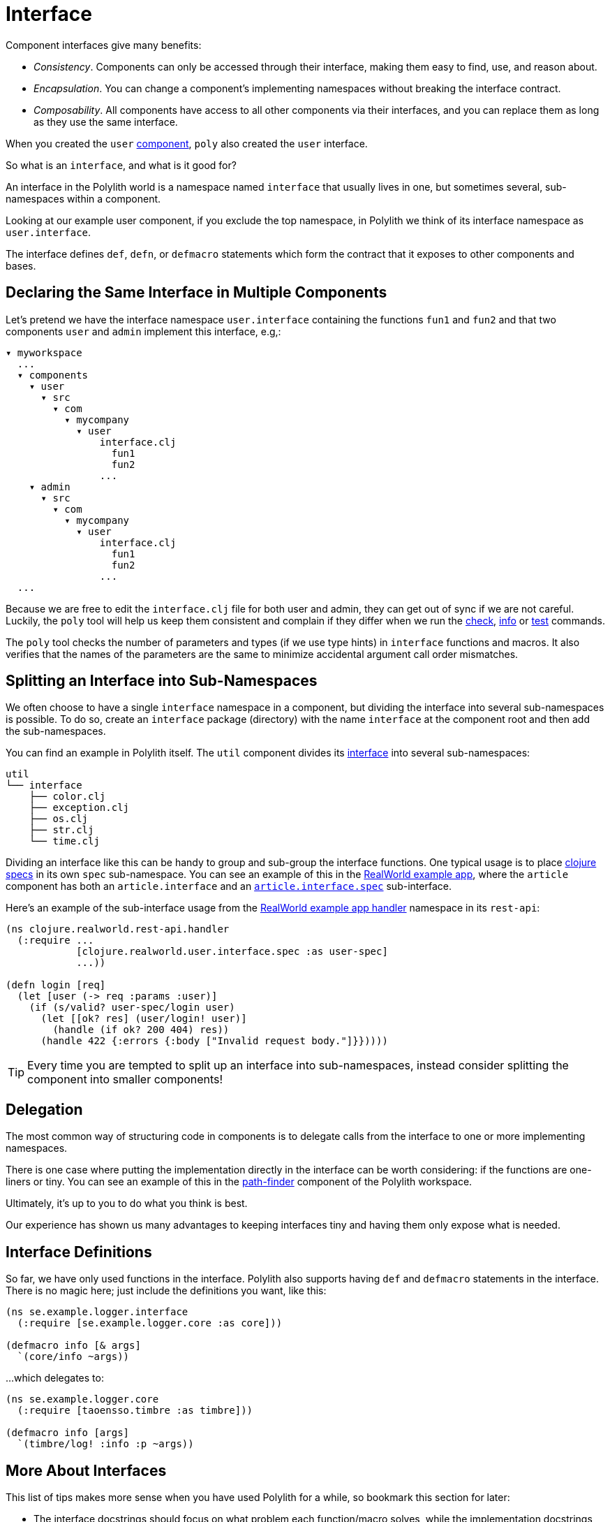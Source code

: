 = Interface

Component interfaces give many benefits:

* _Consistency_. Components can only be accessed through their interface, making them easy to find, use, and reason about.

* _Encapsulation_. You can change a component's implementing namespaces without breaking the interface contract.

* _Composability_. All components have access to all other components via their interfaces, and you can replace them as long as they use the same interface.

When you created the `user` xref:component.adoc[component], `poly` also created the `user` interface.

So what is an `interface`, and what is it good for?

An interface in the Polylith world is a namespace named `interface` that usually lives in one, but sometimes several, sub-namespaces within a component.

Looking at our example user component, if you exclude the top namespace, in Polylith we think of its interface namespace as `user.interface`.

The interface defines `def`, `defn`, or `defmacro` statements which form the contract that it exposes to other components and bases.

[[one-interface-in-multiple-components]]
== Declaring the Same Interface in Multiple Components

Let's pretend we have the interface namespace `user.interface` containing the functions `fun1` and `fun2` and that two components `user` and `admin` implement this interface, e.g,:

[source,shell]
----
▾ myworkspace
  ...
  ▾ components
    ▾ user
      ▾ src
        ▾ com
          ▾ mycompany
            ▾ user
                interface.clj
                  fun1
                  fun2
                ...
    ▾ admin
      ▾ src
        ▾ com
          ▾ mycompany
            ▾ user
                interface.clj
                  fun1
                  fun2
                ...
  ...
----

Because we are free to edit the `interface.clj` file for both user and admin, they can get out of sync if we are not careful. 
Luckily, the `poly` tool will help us keep them consistent and complain if they differ when we run the xref:commands.adoc#check[check], xref:commands.adoc#info[info] or xref:commands.adoc#test[test] commands.

The `poly` tool checks the number of parameters and types (if we use type hints) in `interface` functions and macros.
It also verifies that the names of the parameters are the same to minimize accidental argument call order mismatches.

== Splitting an Interface into Sub-Namespaces

We often choose to have a single `interface` namespace in a component, but dividing the interface into several sub-namespaces is possible.
To do so, create an `interface` package (directory) with the name `interface` at the component root and then add the sub-namespaces.

You can find an example in Polylith itself.
The `util` component divides its https://github.com/polyfy/polylith/tree/master/components/util/src/polylith/clj/core/util/interface[interface] into several sub-namespaces:

[source,shell]
----
util
└── interface
    ├── color.clj
    ├── exception.clj
    ├── os.clj
    ├── str.clj
    └── time.clj
----

Dividing an interface like this can be handy to group and sub-group the interface functions.
One typical usage is to place https://clojure.org/about/spec[clojure specs] in its own `spec` sub-namespace.
You can see an example of this in the https://github.com/furkan3ayraktar/clojure-polylith-realworld-example-app[RealWorld example app], where the `article` component has both an `article.interface` and an https://github.com/furkan3ayraktar/clojure-polylith-realworld-example-app/blob/master/components/article/src/clojure/realworld/article/interface/spec.clj[`article.interface.spec`] sub-interface.

Here's an example of the sub-interface usage from the https://github.com/furkan3ayraktar/clojure-polylith-realworld-example-app/blob/master/bases/rest-api/src/clojure/realworld/rest_api/handler.clj[RealWorld example app handler] namespace in its `rest-api`:

[source,clojure]
----
(ns clojure.realworld.rest-api.handler
  (:require ...
            [clojure.realworld.user.interface.spec :as user-spec]
            ...))

(defn login [req]
  (let [user (-> req :params :user)]
    (if (s/valid? user-spec/login user)
      (let [[ok? res] (user/login! user)]
        (handle (if ok? 200 404) res))
      (handle 422 {:errors {:body ["Invalid request body."]}}))))
----

TIP: Every time you are tempted to split up an interface into sub-namespaces, instead consider splitting the component into smaller components!

== Delegation

The most common way of structuring code in components is to delegate calls from the interface to one or more implementing namespaces.

There is one case where putting the implementation directly in the interface can be worth considering: if the functions are one-liners or tiny.
You can see an example of this in the https://github.com/polyfy/polylith/blob/master/components/path-finder/src/polylith/clj/core/path_finder/interface/criterias.clj[path-finder] component of the Polylith workspace.

Ultimately, it's up to you to do what you think is best.

Our experience has shown us many advantages to keeping interfaces tiny and having them only expose what is needed. 

== Interface Definitions

So far, we have only used functions in the interface.
Polylith also supports having `def` and `defmacro` statements in the interface.
There is no magic here; just include the definitions you want, like this:

[source,clojure]
----
(ns se.example.logger.interface
  (:require [se.example.logger.core :as core]))

(defmacro info [& args]
  `(core/info ~args))
----

...which delegates to:

[source,clojure]
----
(ns se.example.logger.core
  (:require [taoensso.timbre :as timbre]))

(defmacro info [args]
  `(timbre/log! :info :p ~args))
----

== More About Interfaces

This list of tips makes more sense when you have used Polylith for a while, so bookmark this section for later:

* The interface docstrings should focus on what problem each function/macro solves, while the implementation docstrings can focus on concrete details.

* Consider sorting interface namespace functions in alphabetical order for easy lookup. 
Order functions in implementation namespaces freely.

* The interface can expose the entity's name, e.g., `sell [car]`. 
The implementing function can expose specific usage via destructuring, e.g., `sell [{:keys [model type color]}]`.

* It sometimes makes sense for a http://clojure-doc.org/articles/language/functions.html#multi-arity-functions[multi-arity function] in an interface to delegate to a single arity function in the implementing namespace:
+
[source,clojure]
----
(defn foo 
  ([a b c] (some-impl/foo a b c)
  ([a b] (foo a b nil)))
----

* It sometimes makes sense for a http://clojure-doc.org/articles/language/functions.html#variadic-functions[variadic functions] in an interface to delegate to function in the implementing namespace that accepts the variadic portion as a vector:
+
[source,clojure]
----
(defn foo [a b & other]
  (some-impl/foo a b other))
----

* Polylith simplifies testing by allowing access to implementing namespaces from the `test` directory.
Polylith restricts the code under the `src` directory to only access the `interface` namespace.
The `poly` tool validates these restrictions when running the xref:commands.adoc#check[check], xref:commands#info[info], and xref:commands#test[test] command.

* Because Polylith only allows the code under `src` to call `interface` code, you can think of publicly declared implementation functions as protected (as in Java).
Because these "protected" functions are technically public, you can test and debug them more easily.
For example, when stopping at a breakpoint to evaluate a "protected" function, you don't need to use the special syntax you would need to access a private function.

* If the interface `foo` occurs in xref:#one-interface-in-multiple-components[multiple components], you cannot define `some-call` as a function in one `foo` interface and a macro in other `foo` interfaces. 
If `some-call` is a function in one `foo` interface, it must be a function in all `foo` interfaces. If `some-call` is a macro in one `foo` interface, it must be a macro in all `foo` interfaces.
We have this restriction because functions are composable, but macros are not.

* Polylith will always recognize `interface` and `ifc` as interface namespace names.
By default, it will generate code using `interface` as the interface namespace name.
You can override this default via `:interface-ns` in `./workspace.edn`.
Scenarios:
** You want to share code between Clojure and ClojureScript via `.cljc` source files.
Since `interface` is a reserved word in ClojureScript, it will cause problems.
In this case, you can either:
*** set `:interface-ns` to `ifc`, `poly` will use `ifc` as the interface namespace name for all generated code
*** or leave `interface` as the default and manually rename any generated `interface` to `ifc` for the components that will also run from ClojureScript.
** You want to consume Clojure code from another language on the JVM, e.g., Kotlin, where `interface` is a reserved word.
You could set `:interface-ns` to anything that won't conflict, for the sake of this example, let's say `api`. 
The `poly` tool would now use `api` for the interface namespace name when it generates code but also recognize `interface` and `ifc` as interface names.






